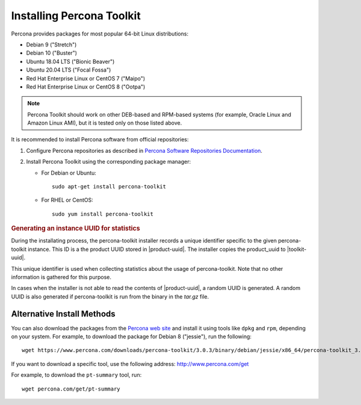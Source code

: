 .. _install:

==========================
Installing Percona Toolkit
==========================

Percona provides packages for most popular 64-bit Linux distributions:

* Debian 9 ("Stretch")
* Debian 10 ("Buster")
* Ubuntu 18.04 LTS ("Bionic Beaver")
* Ubuntu 20.04 LTS ("Focal Fossa")
* Red Hat Enterprise Linux or CentOS 7 ("Maipo")
* Red Hat Enterprise Linux or CentOS 8 ("Ootpa")

.. note:: Percona Toolkit should work on other DEB-based and RPM-based systems
   (for example, Oracle Linux and Amazon Linux AMI),
   but it is tested only on those listed above.

It is recommended to install Percona software from official repositories:

1. Configure Percona repositories as described in
   `Percona Software Repositories Documentation
   <https://www.percona.com/doc/percona-repo-config/index.html>`_.

#. Install Percona Toolkit using the corresponding package manager:

   * For Debian or Ubuntu::

      sudo apt-get install percona-toolkit

   * For RHEL or CentOS::

      sudo yum install percona-toolkit

.. rubric:: Generating an instance UUID for statistics
	    
During the installating process, the percona-toolkit installer records a unique
identifier specific to the given percona-toolkit instance. This ID is a the
product UUID stored in |product-uuid|. The installer copies the product_uuid to
|toolkit-uuid|.

This unique identifier is used when collecting statistics about the usage of
percona-toolkit. Note that no other information is gathered for this purpose.

In cases when the installer is not able to read the contents of
|product-uuid|, a random UUID is generated. A random UUID is
also generated if percona-toolkit is run from the binary in the *tar.gz* file.
      
Alternative Install Methods
===========================

You can also download the packages from the
`Percona web site <https://www.percona.com/downloads/percona-toolkit/>`_
and install it using tools like ``dpkg`` and ``rpm``,
depending on your system.
For example, to download the package for Debian 8 ("jessie"),
run the following::

 wget https://www.percona.com/downloads/percona-toolkit/3.0.3/binary/debian/jessie/x86_64/percona-toolkit_3.0.3-1.jessie_amd64.deb

If you want to download a specific tool, use the following address:
http://www.percona.com/get

For example, to download the ``pt-summary`` tool, run::

 wget percona.com/get/pt-summary


.. |toolkit-uuid| replace:: :file:`/etc/percona-toolkit/.percona.toolkit.uuid`
.. |product-uuid| replace:: :file:`/sys/class/dmi/id/product_uuid`
